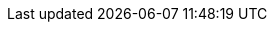 :VERSION: {PAGE-VERSION}.x

:APP_NAME_SHELL: One
:APP_NAME_AUTH: Auth
:APP_NAME_ADMIN: Admin
:APP_NAME_COMPOSE: Low Code
:APP_NAME_REPORTER: Reporter
:APP_NAME_WORKFLOW: Workflow
:APP_NAME_FEDERATION: Federation
:APP_NAME_DISCOVERY: Discovery
:APP_AUTOMATION: Corredor
:PRODUCT_NAME: Corteza
:DOMAIN: cortezaproject.org
:APP_NAME_DISCOVERY: Discovery

:CLI_CMD_VIA_DOCKER: docker-compose exec server
:CLI_CMD_PREFIX:     {CLI_CMD_VIA_DOCKER} corteza-server
:CLI_CMD:            {CLI_CMD_PREFIX}
:CLI_CMD_SYSTEM:     {CLI_CMD_PREFIX} system
:CLI_CMD_COMPOSE:    {CLI_CMD_PREFIX} compose

:API_DOMAIN:                your-corteza-instance.tld
:API_SYSTEM_BASE_URL:       https://api.{API_DOMAIN}/system
:API_COMPOSE_BASE_URL:      https://api.{API_DOMAIN}/compose
:API_FEDERATION_BASE_URL:   https://api.{API_DOMAIN}/federation

:APP_DOMAIN:             your-corteza-instance.tld
:APP_MESSAGING_BASE_URL: https://{APP_DOMAIN}/messaging
:APP_COMPOSE_BASE_URL:   https://{APP_DOMAIN}/compose

:GIT_REPO_GROUP:        cortezaproject
:GIT_REPO_PREFIX:       corteza
:GIT_REPO_LINK_PREFIX:  https://github.com/{GIT_REPO_GROUP}/{GIT_REPO_PREFIX}

:LOCAL_HOSTNAME:        local.cortezaproject.org

:SERVER_COMMIT_BASE: https://github.com/cortezaproject/corteza-server/commit/
:SERVER_CORREDOR_COMMIT_BASE: https://github.com/cortezaproject/corteza-server-corredor/commit/
:LOCALE_COMMIT_BASE: https://github.com/cortezaproject/corteza-locale/commit/
:WEBAPP_COMPOSE_COMMIT_BASE: https://github.com/cortezaproject/corteza-webapp-compose/commit/
:WEBAPP_ONE_COMMIT_BASE: https://github.com/cortezaproject/corteza-webapp-one/commit/
:WEBAPP_ADMIN_COMMIT_BASE: https://github.com/cortezaproject/corteza-webapp-admin/commit/
:WEBAPP_WORKFLOW_COMMIT_BASE: https://github.com/cortezaproject/corteza-webapp-workflow/commit/
:WEBAPP_REPORTER_COMMIT_BASE: https://github.com/cortezaproject/corteza-webapp-reporter/commit/
:WEBAPP_JS_COMMIT_BASE: https://github.com/cortezaproject/corteza-js/commit/
:WEBAPP_VUE_COMMIT_BASE: https://github.com/cortezaproject/corteza-vue/commit/
:LOCALE_COMMIT_BASE: https://github.com/cortezaproject/corteza-locale/commit/
